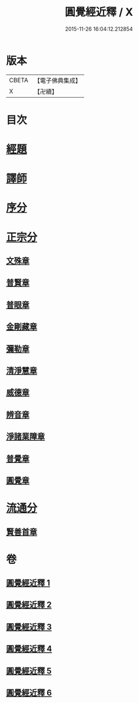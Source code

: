 #+TITLE: 圓覺經近釋 / X
#+DATE: 2015-11-26 16:04:12.212854
* 版本
 |     CBETA|【電子佛典集成】|
 |         X|【卍續】    |

* 目次
* [[file:KR6i0570_001.txt::001-0510a3][經題]]
* [[file:KR6i0570_001.txt::0510c6][譯師]]
* [[file:KR6i0570_001.txt::0510c12][序分]]
* [[file:KR6i0570_001.txt::0512a14][正宗分]]
** [[file:KR6i0570_001.txt::0512a14][文殊章]]
** [[file:KR6i0570_001.txt::0514c10][普賢章]]
** [[file:KR6i0570_002.txt::002-0516b16][普眼章]]
** [[file:KR6i0570_003.txt::003-0521b18][金剛藏章]]
** [[file:KR6i0570_003.txt::0524a13][彌勒章]]
** [[file:KR6i0570_004.txt::004-0527a19][清淨慧章]]
** [[file:KR6i0570_004.txt::0529c13][威德章]]
** [[file:KR6i0570_005.txt::005-0531c10][辨音章]]
** [[file:KR6i0570_005.txt::0533c16][淨諸業障章]]
** [[file:KR6i0570_006.txt::006-0537b3][普覺章]]
** [[file:KR6i0570_006.txt::0539b20][圓覺章]]
* [[file:KR6i0570_006.txt::0541b2][流通分]]
** [[file:KR6i0570_006.txt::0541b2][賢善首章]]
* 卷
** [[file:KR6i0570_001.txt][圓覺經近釋 1]]
** [[file:KR6i0570_002.txt][圓覺經近釋 2]]
** [[file:KR6i0570_003.txt][圓覺經近釋 3]]
** [[file:KR6i0570_004.txt][圓覺經近釋 4]]
** [[file:KR6i0570_005.txt][圓覺經近釋 5]]
** [[file:KR6i0570_006.txt][圓覺經近釋 6]]
